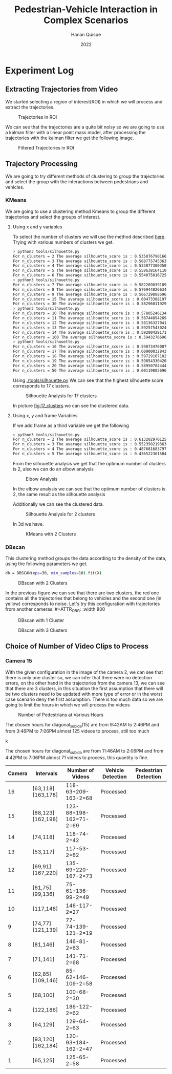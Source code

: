 #+TITLE: Pedestrian-Vehicle Interaction in Complex Scenarios
#+AUTHOR: Hanan Quispe
#+DATE: 2022
#+options: toc:nil
* Experiment Log
** Extracting Trajectories from Video

We started selecting a region of interest(ROI) in which we will process and extract the trajectories.
#+ATTR_ORG: :width 400
#+caption: Trajectories in ROI
#+label: fig:traj_in_roi
#+attr_latex: :width 12cm :options angle=0
[[./images/trajectories_in_ROI.png]]

We can see that the trajectories are a quite bit noisy so we are going to use a kalman filter with a linear point mass model, after processing the trajectories with the kalman filter we get the following image.

#+ATTR_ORG: :width 400
#+caption: Filtered Trajectories in ROI
#+label: fig:fil_traj_in_roi
#+attr_latex: :width 12cm :options angle=0
[[./images/kalman_trajectories.png]]
** Trajectory Processing
We are going to try different methods of clustering to group the trajectories and select the group with the interactions between pedestrians and vehicles.
*** KMeans
We are going to use a clustering method Kmeans to group the different trajectories and select the groups of interest.
**** Using x and y variables
To select the number of clusters we will use the method described [[https://scikit-learn.org/stable/auto_examples/cluster/plot_kmeans_silhouette_analysis.html#sphx-glr-auto-examples-cluster-plot-kmeans-silhouette-analysis-py][here]].
Trying with various numbers of clusters we get.

#+begin_src bash
> python3 tools/silhouette.py
For n_clusters = 2 The average silhouette_score is : 0.5358767901661167
For n_clusters = 3 The average silhouette_score is : 0.5687757453635114
For n_clusters = 4 The average silhouette_score is : 0.5338773003501883
For n_clusters = 5 The average silhouette_score is : 0.5586381641102413
For n_clusters = 6 The average silhouette_score is : 0.5540750167250504
> python3 tools/silhouette.py
For n_clusters = 7 The average silhouette_score is : 0.5822698391894428
For n_clusters = 8 The average silhouette_score is : 0.5769440266342957
For n_clusters = 9 The average silhouette_score is : 0.5667298885969102
For n_clusters = 15 The average silhouette_score is : 0.6047338819760953
For n_clusters = 30 The average silhouette_score is : 0.5829601192972251
> python3 tools/silhouette.py
For n_clusters = 10 The average silhouette_score is : 0.578052461342305
For n_clusters = 11 The average silhouette_score is : 0.5874489426928768
For n_clusters = 12 The average silhouette_score is : 0.5813632704181257
For n_clusters = 13 The average silhouette_score is : 0.592575430248747
For n_clusters = 14 The average silhouette_score is : 0.5920042817135786
For n_clusters = 100 The average silhouette_score is : 0.5943276696604427
> python3 tools/silhouette.py
For n_clusters = 16 The average silhouette_score is : 0.5987347608786262
For n_clusters = 17 The average silhouette_score is : 0.6090003284355272
For n_clusters = 18 The average silhouette_score is : 0.597291671022866
For n_clusters = 19 The average silhouette_score is : 0.5985433042076013
For n_clusters = 20 The average silhouette_score is : 0.589507844442639
For n_clusters = 50 The average silhouette_score is : 0.6011900269631338
#+end_src

Using [[./tools/silhouette.py]] We can see that the highest silhouette score corresponds to 17 clusters.
#+ATTR_ORG: :width 800
#+caption: Silhouette Analysis for 17 clusters
#+label: fig:17_clusters
#+attr_latex: :width 12cm :options angle=0
[[./images/cluster_17.png]]

In picture [[fig:17_clusters]] we can see the clustered data.

**** Using x, y and frame Variables
If we add frame as a third variable we get the following

#+begin_src bash
> python3 tools/silhouette.py
For n_clusters = 2 The average silhouette_score is : 0.6132029701257091
For n_clusters = 3 The average silhouette_score is : 0.552350219363859
For n_clusters = 4 The average silhouette_score is : 0.4876816837974802
For n_clusters = 5 The average silhouette_score is : 0.436522361584541
#+end_src

From the silhouette analysis we get that the optimum number of clusters is 2, also we can do an elbow analysis
#+ATTR_ORG: :width 400
#+caption: Elbow Analysis
#+label: fig:elbow3d
#+attr_latex: :width 12cm :options angle=0
[[./images/elbow3d.png]]

In the elbow analysis we can see that the optimum number of clusters is 2, the same result as the silhouette analysis

Additionally we can see the clustered data.
#+ATTR_ORG: :width 800
#+caption: Silhouette Analysis for 2 clusters
#+label: fig:silhouette_2
#+attr_latex: :width 12cm :options angle=0
[[./images/cluster_2.png]]

In 3d we have.
#+ATTR_ORG: :width 800
#+caption: KMeans with 2 Clusters
#+label: fig:silhouette_2
#+attr_latex: :width 12cm :options angle=0
[[./images/3d_clusters.png]]

*** DBscan
This clustering method groups the data according to the density of the data, using the following parameters we get.
#+begin_src bash
db = DBSCAN(eps=30, min_samples=10).fit(X)
#+end_src
#+ATTR_ORG: :width 800
#+caption: DBscan with 2 Clusters
#+label: fig:eps_30
#+attr_latex: :width 12cm :options angle=0
[[./images/dbscan_eps_30.png]]

In the previous figure we can see that there are two clusters, the red one contains all the trajectories that belong to vehicles and the second one (in yellow) corresponds to noise. Let's try this configuration with trajectories from another cameras. #+ATTR_ORG: :width 800
#+caption: DBscan with 1 Cluster
#+label: fig:cam_2
#+attr_latex: :width 12cm :options angle=0
[[./images/dbscan_camera_2.png]]
#+ATTR_ORG: :width 800
#+caption: DBscan with 3 Clusters
#+label: fig:cam_13
#+attr_latex: :width 12cm :options angle=0
[[./images/dbscan_camera_13.png]]

** Choice of Number of Video Clips to Process
*** Camera 15
With the given configuration in the image of the camera 2, we can see that there is only one cluster so, we can infer that there were no detection errors, on the other hand in the trajectories from the camera 13, we can see that there are 3 clusters, in this situation the first assumption that there will be two clusters need to be updated with more type of error or in the worst case scenario deny the first assumption.
There is too much data so we are going to limit the hours in which we will process the videos
#+ATTR_ORG: :width 800
#+caption: Number of Pedestrians at Various Hours
#+label: fig:pedes
#+attr_latex: :width 12cm :options angle=0
[[./images/number_pedestrian.png]]

The chosen hours for diagonal_subida(15) are from 9:42AM to 2:46PM and from 3:46PM to 7:06PM almost 125 videos to process, still too much
#+ATTR_ORG: :width 800
#+caption: Number of Pedestrians at Various Hours
#+label: fig:pedes_1
#+attr_latex: :width 12cm :options angle=0
k[[./images/number_pedestrian_1.png]]

The chosen hours for diagonal_subida are from 11:46AM to 2:06PM and from 4:42PM to 7:06PM almost 71 videos to process, this quantity is fine.

|--------+-------------------+------------------------+-------------------+----------------------|
| Camera | Intervals         | Number of Videos       | Vehicle Detection | Pedestrian Detection |
|--------+-------------------+------------------------+-------------------+----------------------|
|     16 | [63,118][163,178] | 118-63+209-163-2=68    | Processed         |                      |
|     15 | [88,123][162,198] | 123-88+198-162=71-2=69 | Processed         |                      |
|     14 | [74,118]          | 118-74-2=42            | Processed         |                      |
|     13 | [53,117]          | 117-53-2=62            | Processed         |                      |
|     12 | [69,91][167,220]  | 135-69+220-167-2=73    | Processed         |                      |
|     11 | [61,75][99,136]   | 75-61+136-99-2=49      | Processed         |                      |
|     10 | [117,146]         | 146-117-2=27           | Processed         |                      |
|      9 | [74,77][121,139]  | 77-74+139-121-2=19     | Processed         |                      |
|      8 | [81,146]          | 146-81-2=63            | Processed         |                      |
|      7 | [71,141]          | 141-71-2=68            | Processed         |                      |
|      6 | [62,85][109,146]  | 85-62+146-109-2=58     | Processed         |                      |
|      5 | [68,100]          | 100-68-2=30            | Processed         |                      |
|      4 | [122,186]         | 186-122-2=62           | Processed         |                      |
|      3 | [64,129]          | 129-64-2=63            | Processed         |                      |
|      2 | [93,120][162,184] | 120-93+184-162-2=47    | Processed         |                      |
|      1 | [65,125]          | 125-65-2=58            | Processed         |                      |
|--------+-------------------+------------------------+-------------------+----------------------|

